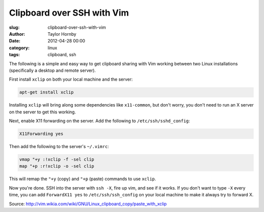 Clipboard over SSH with Vim
############################
:slug: clipboard-over-ssh-with-vim
:author: Taylor Hornby
:date: 2012-04-28 00:00
:category: linux
:tags: clipboard, ssh

The following is a simple and easy way to get clipboard sharing with Vim working
between two Linux installations (specifically a desktop and remote server).

First install ``xclip`` on both your local machine and the server:

.. code:: bash

    apt-get install xclip

Installing ``xclip`` will bring along some dependencies like ``x11-common``, but
don't worry, you don't need to run an X server on the server to get this
working.

Next, enable X11 forwarding on the server. Add the following to
``/etc/ssh/sshd_config``:

.. code:: bash

    X11Forwarding yes

Then add the following to the server's ``~/.vimrc``:

.. code:: bash

    vmap "+y :!xclip -f -sel clip
    map "+p :r!xclip -o -sel clip

This will remap the ``"+y`` (copy) and ``"+p`` (paste) commands to use
``xclip``.

Now you're done. SSH into the server with ``ssh -X``, fire up vim, and see if it
works. If you don't want to type ``-X`` every time, you can add ``ForwardX11
yes`` to ``/etc/ssh/ssh_config`` on your local machine to make it always try to
forward X.

Source: http://vim.wikia.com/wiki/GNU/Linux_clipboard_copy/paste_with_xclip
